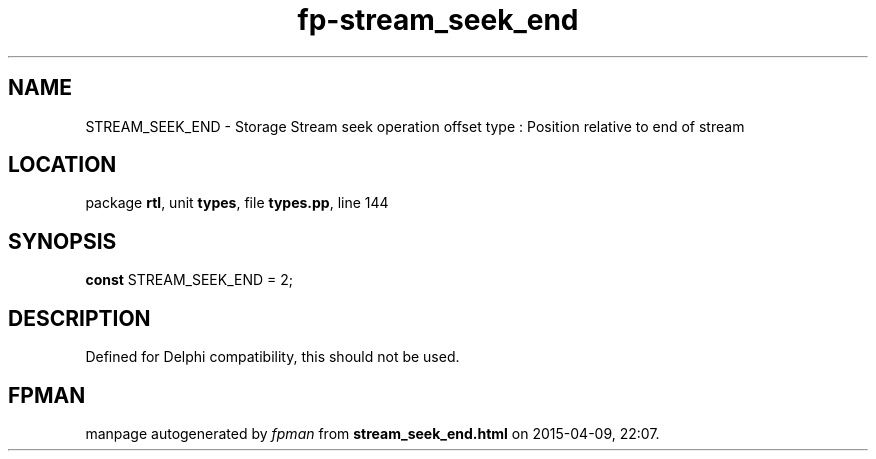 .\" file autogenerated by fpman
.TH "fp-stream_seek_end" 3 "2014-03-14" "fpman" "Free Pascal Programmer's Manual"
.SH NAME
STREAM_SEEK_END - Storage Stream seek operation offset type : Position relative to end of stream
.SH LOCATION
package \fBrtl\fR, unit \fBtypes\fR, file \fBtypes.pp\fR, line 144
.SH SYNOPSIS
\fBconst\fR STREAM_SEEK_END = 2;

.SH DESCRIPTION
Defined for Delphi compatibility, this should not be used.


.SH FPMAN
manpage autogenerated by \fIfpman\fR from \fBstream_seek_end.html\fR on 2015-04-09, 22:07.

